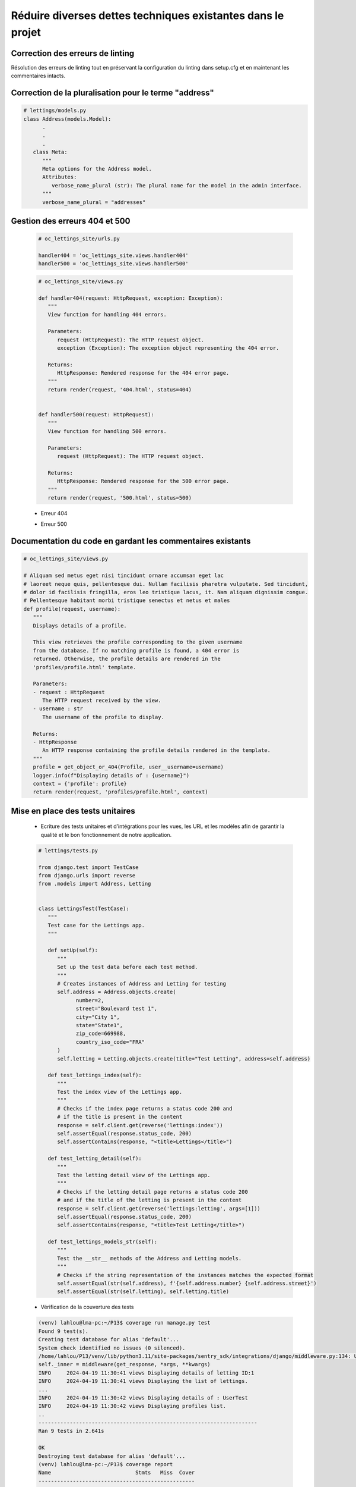 Réduire diverses dettes techniques existantes dans le projet
============================================================

Correction des erreurs de linting
-----------------------------------

Résolution des erreurs de linting tout en préservant la configuration du linting dans setup.cfg et en maintenant les commentaires intacts.

.. image:: _static/oc_lettings/flake8.png
   :align: center

Correction de la pluralisation pour le terme "address"
------------------------------------------------------

.. code-block:: python

   # lettings/models.py
   class Address(models.Model):
         .
         .
         .
      class Meta:
         """
         Meta options for the Address model.
         Attributes:
            verbose_name_plural (str): The plural name for the model in the admin interface.
         """
         verbose_name_plural = "addresses"

.. image:: _static/oc_lettings/address_plural.png
   :align: center

Gestion des erreurs 404 et 500
-------------------------------

   .. code-block:: python

      # oc_lettings_site/urls.py

      handler404 = 'oc_lettings_site.views.handler404'
      handler500 = 'oc_lettings_site.views.handler500'

   .. code-block:: python

      # oc_lettings_site/views.py

      def handler404(request: HttpRequest, exception: Exception):
         """
         View function for handling 404 errors.

         Parameters:
            request (HttpRequest): The HTTP request object.
            exception (Exception): The exception object representing the 404 error.

         Returns:
            HttpResponse: Rendered response for the 404 error page.
         """
         return render(request, '404.html', status=404)


      def handler500(request: HttpRequest):
         """
         View function for handling 500 errors.

         Parameters:
            request (HttpRequest): The HTTP request object.

         Returns:
            HttpResponse: Rendered response for the 500 error page.
         """
         return render(request, '500.html', status=500)
     
   - Erreur 404
      
   .. image:: _static/oc_lettings/404_page.png
      :align: center
   
   - Erreur 500
         
   .. image:: _static/oc_lettings/500_page.png
      :align: center  

Documentation du code en gardant les commentaires existants
------------------------------------------------------------

.. code-block:: python
      
   # oc_lettings_site/views.py
         
   # Aliquam sed metus eget nisi tincidunt ornare accumsan eget lac
   # laoreet neque quis, pellentesque dui. Nullam facilisis pharetra vulputate. Sed tincidunt,
   # dolor id facilisis fringilla, eros leo tristique lacus, it. Nam aliquam dignissim congue.
   # Pellentesque habitant morbi tristique senectus et netus et males
   def profile(request, username):
      """
      Displays details of a profile.

      This view retrieves the profile corresponding to the given username
      from the database. If no matching profile is found, a 404 error is
      returned. Otherwise, the profile details are rendered in the
      'profiles/profile.html' template.

      Parameters:
      - request : HttpRequest
         The HTTP request received by the view.
      - username : str
         The username of the profile to display.

      Returns:
      - HttpResponse
         An HTTP response containing the profile details rendered in the template.
      """
      profile = get_object_or_404(Profile, user__username=username)
      logger.info(f"Displaying details of : {username}")
      context = {'profile': profile}
      return render(request, 'profiles/profile.html', context)

Mise en place des tests unitaires
---------------------------------

   - Ecriture des tests unitaires et d’intégrations pour les vues, les URL et les modèles afin de garantir la qualité et le bon fonctionnement de notre application.
         
   .. code-block:: python
      
      # lettings/tests.py
            
      from django.test import TestCase
      from django.urls import reverse
      from .models import Address, Letting


      class LettingsTest(TestCase):
         """
         Test case for the Lettings app.
         """

         def setUp(self):
            """
            Set up the test data before each test method.
            """
            # Creates instances of Address and Letting for testing
            self.address = Address.objects.create(
                  number=2,
                  street="Boulevard test 1",
                  city="City 1",
                  state="State1",
                  zip_code=669988,
                  country_iso_code="FRA"
            )
            self.letting = Letting.objects.create(title="Test Letting", address=self.address)

         def test_lettings_index(self):
            """
            Test the index view of the Lettings app.
            """
            # Checks if the index page returns a status code 200 and
            # if the title is present in the content
            response = self.client.get(reverse('lettings:index'))
            self.assertEqual(response.status_code, 200)
            self.assertContains(response, "<title>Lettings</title>")

         def test_letting_detail(self):
            """
            Test the letting detail view of the Lettings app.
            """
            # Checks if the letting detail page returns a status code 200
            # and if the title of the letting is present in the content
            response = self.client.get(reverse('lettings:letting', args=[1]))
            self.assertEqual(response.status_code, 200)
            self.assertContains(response, "<title>Test Letting</title>")

         def test_lettings_models_str(self):
            """
            Test the __str__ methods of the Address and Letting models.
            """
            # Checks if the string representation of the instances matches the expected format
            self.assertEqual(str(self.address), f'{self.address.number} {self.address.street}')
            self.assertEqual(str(self.letting), self.letting.title)

   - Vérification de la couverture des tests

   .. code-block:: bash

      (venv) lahlou@lma-pc:~/P13$ coverage run manage.py test
      Found 9 test(s).
      Creating test database for alias 'default'...
      System check identified no issues (0 silenced).
      /home/lahlou/P13/venv/lib/python3.11/site-packages/sentry_sdk/integrations/django/middleware.py:134: UserWarning: No directory at: /home/lahlou/P13/staticfiles/
      self._inner = middleware(get_response, *args, **kwargs)
      INFO     2024-04-19 11:30:41 views Displaying details of letting ID:1
      INFO     2024-04-19 11:30:41 views Displaying the list of lettings.
      ...
      INFO     2024-04-19 11:30:42 views Displaying details of : UserTest
      INFO     2024-04-19 11:30:42 views Displaying profiles list.
      ..
      ----------------------------------------------------------------------
      Ran 9 tests in 2.641s

      OK
      Destroying test database for alias 'default'...
      (venv) lahlou@lma-pc:~/P13$ coverage report
      Name                           Stmts   Miss  Cover
      --------------------------------------------------
      lettings/__init__.py               0      0   100%
      lettings/admin.py                  5      0   100%
      lettings/apps.py                   4      0   100%
      lettings/models.py                18      0   100%
      lettings/urls.py                   4      0   100%
      lettings/views.py                 14      0   100%
      manage.py                         11      2    82%
      oc_lettings_site/__init__.py       0      0   100%
      oc_lettings_site/apps.py           3      0   100%
      oc_lettings_site/settings.py      34      1    97%
      oc_lettings_site/urls.py           9      2    78%
      oc_lettings_site/views.py         11      0   100%
      profiles/__init__.py               0      0   100%
      profiles/admin.py                  3      0   100%
      profiles/apps.py                   4      0   100%
      profiles/models.py                 7      0   100%
      profiles/urls.py                   4      0   100%
      profiles/views.py                 14      0   100%
      --------------------------------------------------
      TOTAL                            145      5    97%